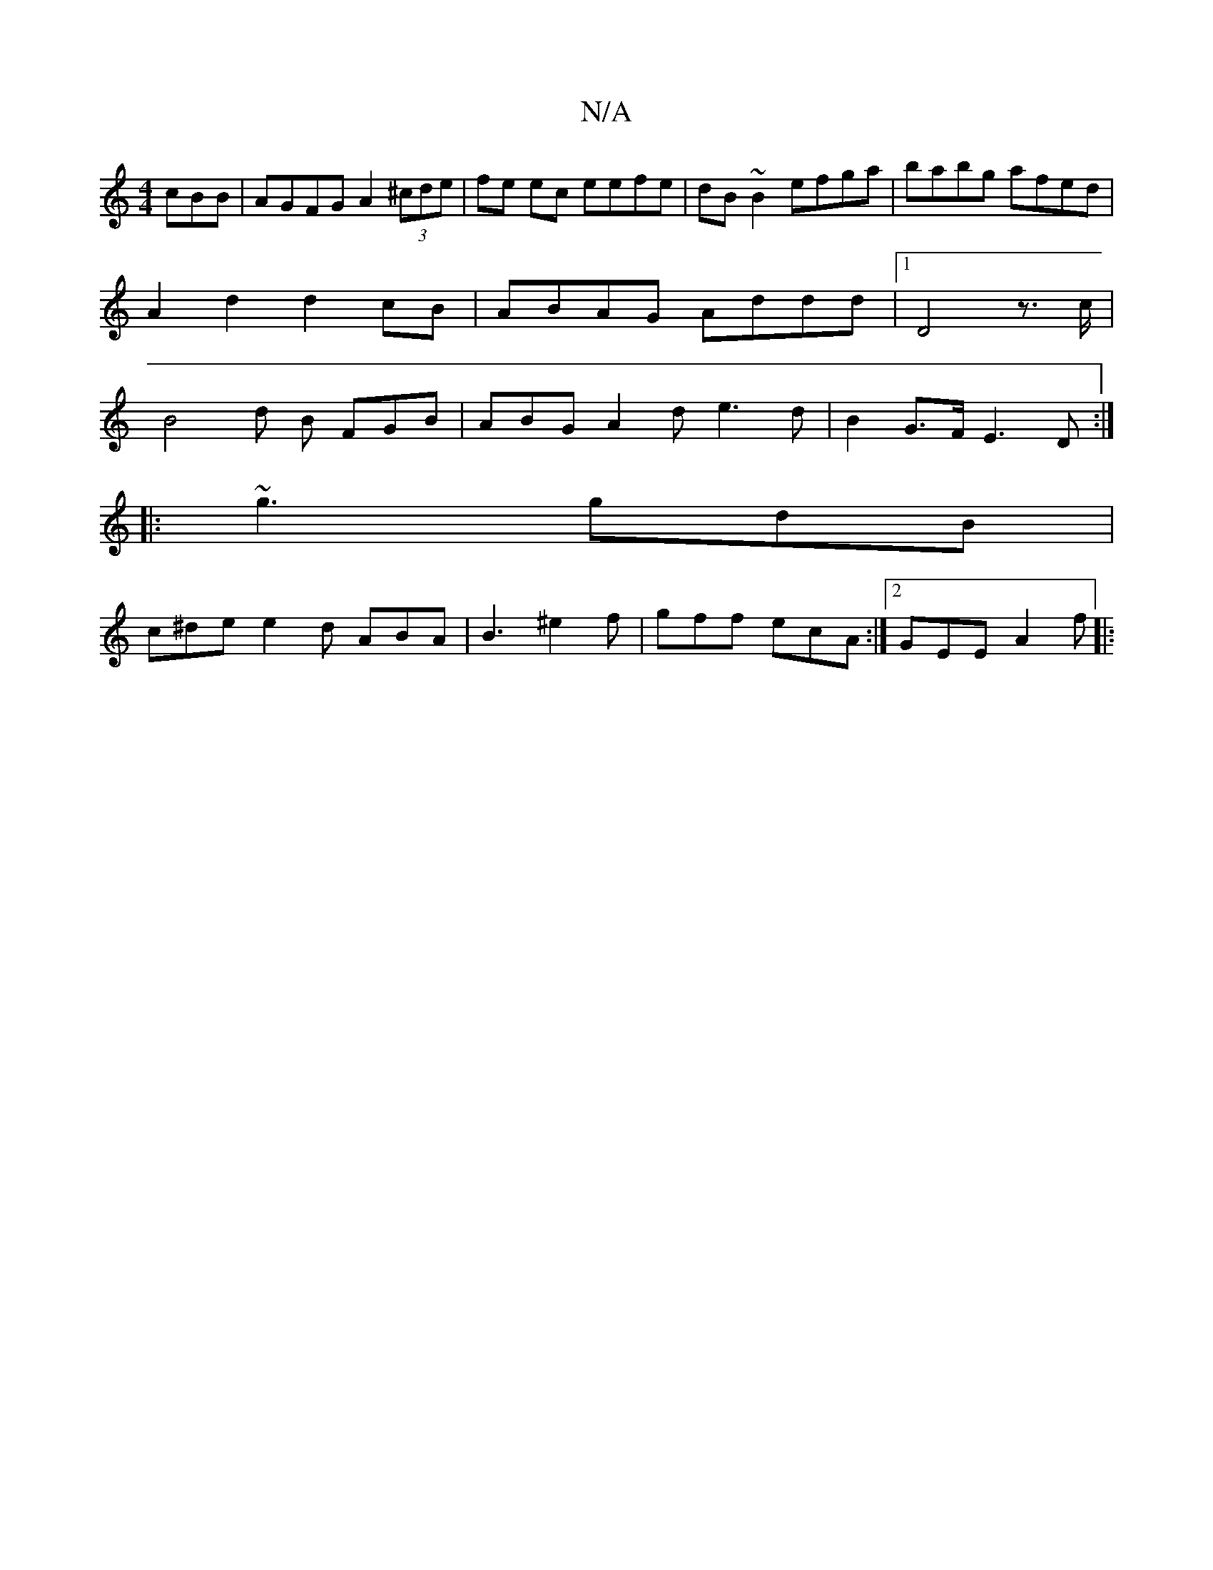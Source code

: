 X:1
T:N/A
M:4/4
R:N/A
K:Cmajor
cBB | AGFG A2 (3^cde | fe ec eefe | dB~B2 efga | babg afed | A2d2 d2cB | ABAG Addd |1 D4z>c | B4 d B FGB | ABG A2d e3 d|B2G>F E3 D :|
|: ~g3 gdB |
c^de e2 d ABA | B3 ^e2 f | gff ecA :|2 GEE A2f ||
|: 